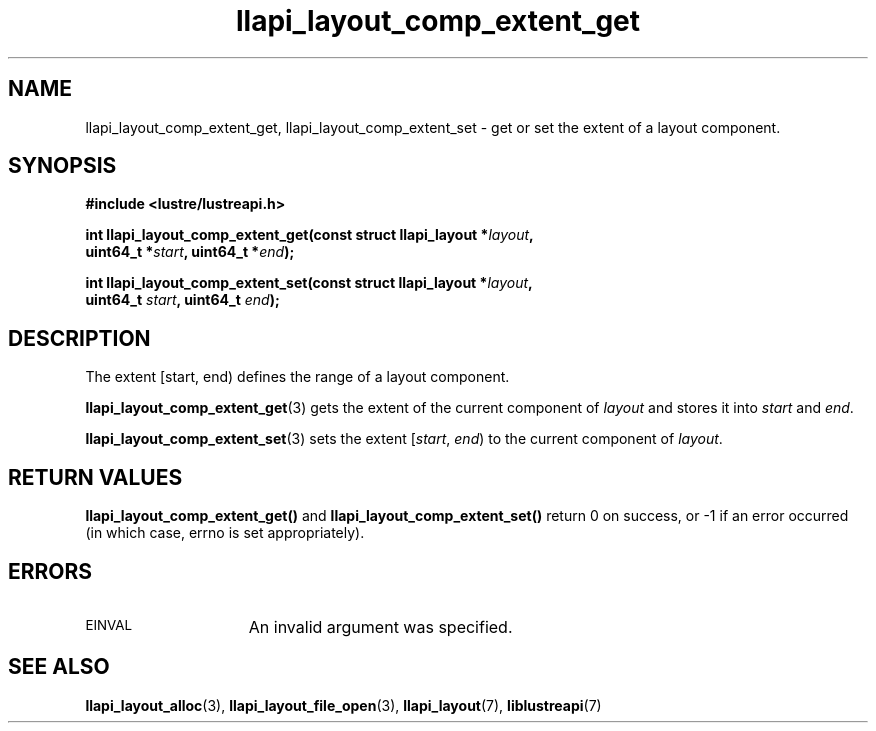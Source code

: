 .TH llapi_layout_comp_extent_get 3 "2015 Nov 4" "Lustre User API"
.SH NAME
llapi_layout_comp_extent_get, llapi_layout_comp_extent_set \- get or set the
extent of a layout component.
.SH SYNOPSIS
.nf
.B #include <lustre/lustreapi.h>
.PP
.BI "int llapi_layout_comp_extent_get(const struct llapi_layout *" layout ",
.BI "                                 uint64_t *" start ", uint64_t *" end );
.PP
.BI "int llapi_layout_comp_extent_set(const struct llapi_layout *" layout ",
.BI "                                 uint64_t " start ", uint64_t "end );
.fi
.SH DESCRIPTION
.PP
The extent [start, end) defines the range of a layout component.
.PP
.BR llapi_layout_comp_extent_get (3)
gets the extent of the current component of
.I layout
and stores it into
.I start
and
.IR end .
.PP
.BR llapi_layout_comp_extent_set (3)
sets the extent [\fIstart\fR, \fIend\fR) to the current component of
.IR layout .
.PP
.SH RETURN VALUES
.B llapi_layout_comp_extent_get()
and
.B llapi_layout_comp_extent_set()
return 0 on success, or -1 if an error occurred (in which case, errno is
set appropriately).
.SH ERRORS
.TP 15
.SM EINVAL
An invalid argument was specified.
.SH "SEE ALSO"
.BR llapi_layout_alloc (3),
.BR llapi_layout_file_open (3),
.BR llapi_layout (7),
.BR liblustreapi (7)
